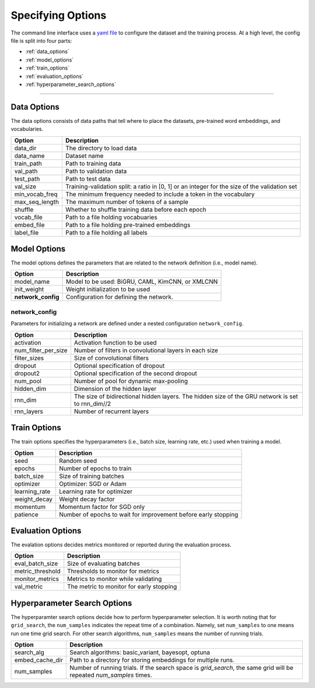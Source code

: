 Specifying Options
==================

The command line interface uses a `yaml file <https://github.com/ASUS-AICS/LibMultiLabel/tree/master/example_config>`_ to configure the dataset and the training process.
At a high level, the config file is split into four parts:

- :ref:`data_options`
- :ref:`model_options`
- :ref:`train_options`
- :ref:`evaluation_options`
- :ref:`hyperparameter_search_options`

------------

.. _data_options:

Data Options
^^^^^^^^^^^^
The data options consists of data paths that tell where to place the datasets, pre-trained word embeddings, and vocabularies.

+----------------+-----------------------------------------------------------------------------------------------+
| Option         | Description                                                                                   |
+================+===============================================================================================+
| data_dir       | The directory to load data                                                                    |
+----------------+-----------------------------------------------------------------------------------------------+
| data_name      | Dataset name                                                                                  |
+----------------+-----------------------------------------------------------------------------------------------+
| train_path     | Path to training data                                                                         |
+----------------+-----------------------------------------------------------------------------------------------+
| val_path       | Path to validation data                                                                       |
+----------------+-----------------------------------------------------------------------------------------------+
| test_path      | Path to test data                                                                             |
+----------------+-----------------------------------------------------------------------------------------------+
| val_size       | Training-validation split: a ratio in [0, 1] or an integer for the size of the validation set |
+----------------+-----------------------------------------------------------------------------------------------+
| min_vocab_freq | The minimum frequency needed to include a token in the vocabulary                             |
+----------------+-----------------------------------------------------------------------------------------------+
| max_seq_length | The maximum number of tokens of a sample                                                      |
+----------------+-----------------------------------------------------------------------------------------------+
| shuffle        | Whether to shuffle training data before each epoch                                            |
+----------------+-----------------------------------------------------------------------------------------------+
| vocab_file     | Path to a file holding vocabuaries                                                            |
+----------------+-----------------------------------------------------------------------------------------------+
| embed_file     | Path to a file holding pre-trained embeddings                                                 |
+----------------+-----------------------------------------------------------------------------------------------+
| label_file     | Path to a file holding all labels                                                             |
+----------------+-----------------------------------------------------------------------------------------------+

.. _model_options:

Model Options
^^^^^^^^^^^^^
The model options defines the parameters that are related to the network definition (i.e., model name).

+--------------------+--------------------------------------------------+
| Option             | Description                                      |
+====================+==================================================+
| model_name         | Model to be used: BiGRU, CAML, KimCNN, or XMLCNN |
+--------------------+--------------------------------------------------+
| init_weight        | Weight initialization to be used                 |
+--------------------+--------------------------------------------------+
| **network_config** | Configuration for defining the network.          |
+--------------------+--------------------------------------------------+

network_config
--------------
Parameters for initializing a network are defined under a nested configuration ``network_config``.

+---------------------+--------------------------------------------------------------------------------------------------+
| Option              | Description                                                                                      |
+=====================+==================================================================================================+
| activation          | Activation function to be used                                                                   |
+---------------------+--------------------------------------------------------------------------------------------------+
| num_filter_per_size | Number of filters in convolutional layers in each size                                           |
+---------------------+--------------------------------------------------------------------------------------------------+
| filter_sizes        | Size of convolutional filters                                                                    |
+---------------------+--------------------------------------------------------------------------------------------------+
| dropout             | Optional specification of dropout                                                                |
+---------------------+--------------------------------------------------------------------------------------------------+
| dropout2            | Optional specification of the second dropout                                                     |
+---------------------+--------------------------------------------------------------------------------------------------+
| num_pool            | Number of pool for dynamic max-pooling                                                           |
+---------------------+--------------------------------------------------------------------------------------------------+
| hidden_dim          | Dimension of the hidden layer                                                                    |
+---------------------+--------------------------------------------------------------------------------------------------+
| rnn_dim             | The size of bidirectional hidden layers. The hidden size of the GRU network is set to rnn_dim//2 |
+---------------------+--------------------------------------------------------------------------------------------------+
| rnn_layers          | Number of recurrent layers                                                                       |
+---------------------+--------------------------------------------------------------------------------------------------+

.. _train_options:

Train Options
^^^^^^^^^^^^^
The train options specifies the hyperparameters (i.e., batch size, learning rate, etc.) used when training a model.

+---------------+----------------------------------------------------------------+
| Option        | Description                                                    |
+===============+================================================================+
| seed          | Random seed                                                    |
+---------------+----------------------------------------------------------------+
| epochs        | Number of epochs to train                                      |
+---------------+----------------------------------------------------------------+
| batch_size    | Size of training batches                                       |
+---------------+----------------------------------------------------------------+
| optimizer     | Optimizer: SGD or Adam                                         |
+---------------+----------------------------------------------------------------+
| learning_rate | Learning rate for optimizer                                    |
+---------------+----------------------------------------------------------------+
| weight_decay  | Weight decay factor                                            |
+---------------+----------------------------------------------------------------+
| momentum      | Momentum factor for SGD only                                   |
+---------------+----------------------------------------------------------------+
| patience      | Number of epochs to wait for improvement before early stopping |
+---------------+----------------------------------------------------------------+

.. _evaluation_options:

Evaluation Options
^^^^^^^^^^^^^^^^^^
The evalation options decides metrics monitored or reported during the evaluation process.

+------------------+------------------------------------------+
| Option           | Description                              |
+==================+==========================================+
| eval_batch_size  | Size of evaluating batches               |
+------------------+------------------------------------------+
| metric_threshold | Thresholds to monitor for metrics        |
+------------------+------------------------------------------+
| monitor_metrics  | Metrics to monitor while validating      |
+------------------+------------------------------------------+
| val_metric       | The metric to monitor for early stopping |
+------------------+------------------------------------------+


.. _hyperparameter_search_options:

Hyperparameter Search Options
^^^^^^^^^^^^^^^^^^^^^^^^^^^^^
The hyperparamter search options decide how to perform hyperparameter selection.
It is worth noting that for ``grid_search``, the ``num_samples`` indicates the repeat time of a combination.
Namely, set ``num_samples`` to one means run one time grid search.
For other search algorithms, ``num_samples`` means the number of running trials.

+-----------------+---------------------------------------------------------------------------------------------------------------------+
| Option          | Description                                                                                                         |
+=================+=====================================================================================================================+
| search_alg      | Search algorithms: basic_variant, bayesopt, optuna                                                                  |
+-----------------+---------------------------------------------------------------------------------------------------------------------+
| embed_cache_dir | Path to a directory for storing embeddings for multiple runs.                                                       |
+-----------------+---------------------------------------------------------------------------------------------------------------------+
| num_samples     | Number of running trials. If the search space is `grid_search`, the same grid will be repeated `num_samples` times. |
+-----------------+---------------------------------------------------------------------------------------------------------------------+
